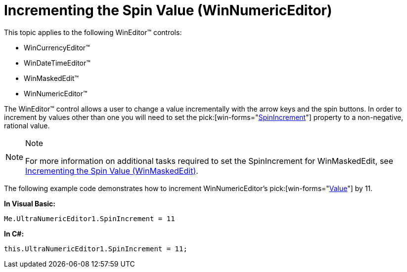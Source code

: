 ﻿////

|metadata|
{
    "name": "winnumericeditor-incrementing-the-spin-value",
    "controlName": ["WinNumericEditor"],
    "tags": ["How Do I"],
    "guid": "{1518E55B-6F4A-4BE0-AB6A-D4E89221391E}",  
    "buildFlags": [],
    "createdOn": "0001-01-01T00:00:00Z"
}
|metadata|
////

= Incrementing the Spin Value (WinNumericEditor)

This topic applies to the following WinEditor™ controls:

* WinCurrencyEditor™
* WinDateTimeEditor™
* WinMaskedEdit™
* WinNumericEditor™

The WinEditor™ control allows a user to change a value incrementally with the arrow keys and the spin buttons. In order to increment by values other than one you will need to set the  pick:[win-forms="link:{ApiPlatform}win.ultrawineditors.v{ProductVersion}~infragistics.win.ultrawineditors.ultranumericeditor~spinincrement.html[SpinIncrement]"]  property to a non-negative, rational value.

.Note
[NOTE]
====
For more information on additional tasks required to set the SpinIncrement for WinMaskedEdit, see link:winmaskededit-incrementing-the-spin-value.html[Incrementing the Spin Value (WinMaskedEdit)].
====

The following example code demonstrates how to increment WinNumericEditor’s  pick:[win-forms="link:{ApiPlatform}win.ultrawineditors.v{ProductVersion}~infragistics.win.ultrawineditors.ultranumericeditor~value.html[Value]"]  by 11.

*In Visual Basic:*

----
Me.UltraNumericEditor1.SpinIncrement = 11
----

*In C#:*

----
this.UltraNumericEditor1.SpinIncrement = 11;
----